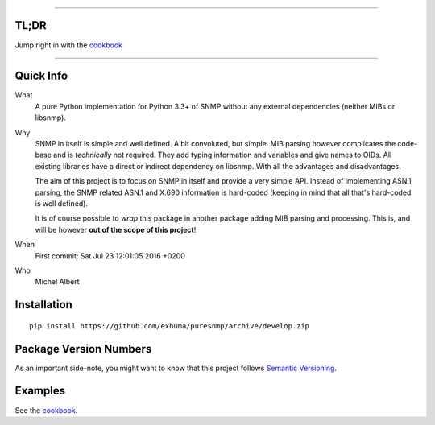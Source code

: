 .. >>> Shields >>>>>>>>>>>>>>>>>>>>>>>>>>>>>>>>>>>>>>>>>>>>>>>>>>>>>>>>>>>>>>>

.. image:: https://travis-ci.org/exhuma/puresnmp.svg?branch=develop
    :target: https://travis-ci.org/exhuma/puresnmp

.. image:: https://readthedocs.org/projects/puresnmp/badge/?version=latest
    :target: http://puresnmp.readthedocs.io/en/latest/?badge=latest
    :alt: Documentation Status

.. image:: https://img.shields.io/badge/repository-github-green.svg?style=flat
    :target: https://github.com/exhuma/puresnmp
    :alt: Github Project

.. <<< Shields <<<<<<<<<<<<<<<<<<<<<<<<<<<<<<<<<<<<<<<<<<<<<<<<<<<<<<<<<<<<<<<

----


TL;DR
-----

Jump right in with the `cookbook`_

----


Quick Info
----------

What
    A pure Python implementation for Python 3.3+ of SNMP without any external
    dependencies (neither MIBs or libsnmp).

Why
    SNMP in itself is simple and well defined. A bit convoluted, but simple.
    MIB parsing however complicates the code-base and is *technically* not
    required. They add typing information and variables and give names to OIDs.
    All existing libraries have a direct or indirect dependency on libsnmp.
    With all the advantages and disadvantages.

    The aim of this project is to focus on SNMP in itself and provide a very
    simple API. Instead of implementing ASN.1 parsing, the SNMP related ASN.1
    and X.690 information is hard-coded (keeping in mind that all that's
    hard-coded is well defined).

    It is of course possible to *wrap* this package in another package adding
    MIB parsing and processing. This is, and will be however **out of the scope
    of this project**!

When
    First commit: Sat Jul 23 12:01:05 2016 +0200

Who
    Michel Albert


Installation
------------

::

    pip install https://github.com/exhuma/puresnmp/archive/develop.zip



Package Version Numbers
-----------------------

As an important side-note, you might want to know that this project follows
`Semantic Versioning`_.

Examples
--------

See the `cookbook`_.

.. _cookbook: http://puresnmp.readthedocs.io/en/latest/cookbook/index.html
.. _Semantic Versioning: http://semver.org/spec/v2.0.0.html
